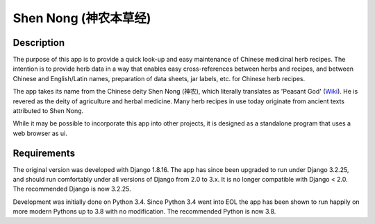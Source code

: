 ======================
Shen Nong (神农本草经)
======================

Description
-----------

The purpose of this app is to provide a quick look-up and easy maintenance of
Chinese medicinal herb recipes. The intention is to provide herb data in a way
that enables easy cross-references between herbs and recipes, and between
Chinese and English/Latin names, preparation of data sheets, jar labels, etc.
for Chinese herb recipes.

The app takes its name from the Chinese deity Shen Nong (神农), which literally
translates as 'Peasant God' (`Wiki <https://en.wikipedia.org/wiki/Shennong>`_).
He is revered as the deity of agriculture and herbal medicine. Many herb recipes
in use today originate from ancient texts attributed to Shen Nong.

While it may be possible to incorporate this app into other projects, it is
designed as a standalone program that uses a web browser as ui.

Requirements
------------

The original version was developed with Django 1.8.16. The app has since been
upgraded to run under Django 3.2.25, and should run comfortably under all
versions of Django from 2.0 to 3.x. It is no longer compatible with Django <
2.0. The recommended Django is now 3.2.25.

Development was initially done on Python 3.4. Since Python 3.4 went into EOL
the app has been shown to run happily on more modern Pythons up to 3.8 with no
modification. The recommended Python is now 3.8.
